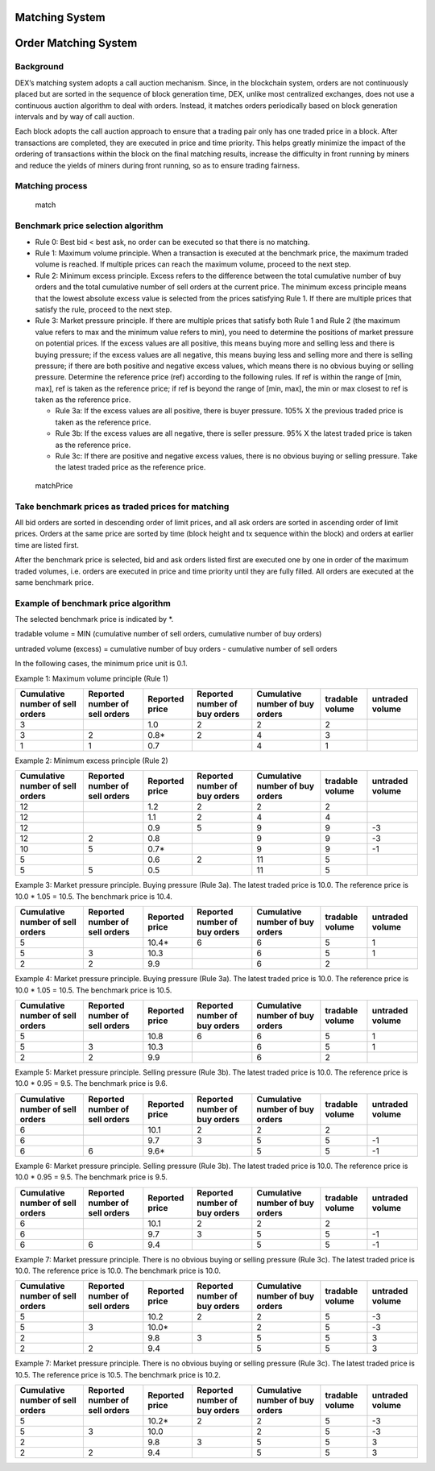 Matching System
===============

Order Matching System
=====================

Background
----------

DEX’s matching system adopts a call auction mechanism. Since, in the
blockchain system, orders are not continuously placed but are sorted in
the sequence of block generation time, DEX, unlike most centralized
exchanges, does not use a continuous auction algorithm to deal with
orders. Instead, it matches orders periodically based on block
generation intervals and by way of call auction.

Each block adopts the call auction approach to ensure that a trading
pair only has one traded price in a block. After transactions are
completed, they are executed in price and time priority. This helps
greatly minimize the impact of the ordering of transactions within the
block on the final matching results, increase the difficulty in front
running by miners and reduce the yields of miners during front running,
so as to ensure trading fairness.

Matching process
----------------

.. figure:: ../img/match.png
   :alt: match

   match
Benchmark price selection algorithm
-----------------------------------

-  Rule 0: Best bid < best ask, no order can be executed so that there
   is no matching.

-  Rule 1: Maximum volume principle. When a transaction is executed at
   the benchmark price, the maximum traded volume is reached. If
   multiple prices can reach the maximum volume, proceed to the next
   step.

-  Rule 2: Minimum excess principle. Excess refers to the difference
   between the total cumulative number of buy orders and the total
   cumulative number of sell orders at the current price. The minimum
   excess principle means that the lowest absolute excess value is
   selected from the prices satisfying Rule 1. If there are multiple
   prices that satisfy the rule, proceed to the next step.

-  Rule 3: Market pressure principle. If there are multiple prices that
   satisfy both Rule 1 and Rule 2 (the maximum value refers to max and
   the minimum value refers to min), you need to determine the positions
   of market pressure on potential prices. If the excess values are all
   positive, this means buying more and selling less and there is buying
   pressure; if the excess values are all negative, this means buying
   less and selling more and there is selling pressure; if there are
   both positive and negative excess values, which means there is no
   obvious buying or selling pressure. Determine the reference price
   (ref) according to the following rules. If ref is within the range of
   [min, max], ref is taken as the reference price; if ref is beyond the
   range of [min, max], the min or max closest to ref is taken as the
   reference price.

   -  Rule 3a: If the excess values are all positive, there is buyer
      pressure. 105% X the previous traded price is taken as the
      reference price.

   -  Rule 3b: If the excess values are all negative, there is seller
      pressure. 95% X the latest traded price is taken as the reference
      price.

   -  Rule 3c: If there are positive and negative excess values, there
      is no obvious buying or selling pressure. Take the latest traded
      price as the reference price.

.. figure:: ../img/matchPrice.png
   :alt: matchPrice

   matchPrice
Take benchmark prices as traded prices for matching
---------------------------------------------------

All bid orders are sorted in descending order of limit prices, and all
ask orders are sorted in ascending order of limit prices. Orders at the
same price are sorted by time (block height and tx sequence within the
block) and orders at earlier time are listed first.

After the benchmark price is selected, bid and ask orders listed first
are executed one by one in order of the maximum traded volumes, i.e.
orders are executed in price and time priority until they are fully
filled. All orders are executed at the same benchmark price.

Example of benchmark price algorithm
------------------------------------

The selected benchmark price is indicated by \*.

tradable volume = MIN (cumulative number of sell orders, cumulative
number of buy orders)

untraded volume (excess) = cumulative number of buy orders - cumulative
number of sell orders

In the following cases, the minimum price unit is 0.1.

Example 1: Maximum volume principle (Rule 1)

+------------------------------------+----------------------------------+------------------+---------------------------------+-----------------------------------+-------------------+-------------------+
| Cumulative number of sell orders   | Reported number of sell orders   | Reported price   | Reported number of buy orders   | Cumulative number of buy orders   | tradable volume   | untraded volume   |
+====================================+==================================+==================+=================================+===================================+===================+===================+
| 3                                  |                                  | 1.0              | 2                               | 2                                 | 2                 |                   |
+------------------------------------+----------------------------------+------------------+---------------------------------+-----------------------------------+-------------------+-------------------+
| 3                                  | 2                                | 0.8\*            | 2                               | 4                                 | 3                 |                   |
+------------------------------------+----------------------------------+------------------+---------------------------------+-----------------------------------+-------------------+-------------------+
| 1                                  | 1                                | 0.7              |                                 | 4                                 | 1                 |                   |
+------------------------------------+----------------------------------+------------------+---------------------------------+-----------------------------------+-------------------+-------------------+

Example 2: Minimum excess principle (Rule 2)

+------------------------------------+----------------------------------+------------------+---------------------------------+-----------------------------------+-------------------+-------------------+
| Cumulative number of sell orders   | Reported number of sell orders   | Reported price   | Reported number of buy orders   | Cumulative number of buy orders   | tradable volume   | untraded volume   |
+====================================+==================================+==================+=================================+===================================+===================+===================+
| 12                                 |                                  | 1.2              | 2                               | 2                                 | 2                 |                   |
+------------------------------------+----------------------------------+------------------+---------------------------------+-----------------------------------+-------------------+-------------------+
| 12                                 |                                  | 1.1              | 2                               | 4                                 | 4                 |                   |
+------------------------------------+----------------------------------+------------------+---------------------------------+-----------------------------------+-------------------+-------------------+
| 12                                 |                                  | 0.9              | 5                               | 9                                 | 9                 | -3                |
+------------------------------------+----------------------------------+------------------+---------------------------------+-----------------------------------+-------------------+-------------------+
| 12                                 | 2                                | 0.8              |                                 | 9                                 | 9                 | -3                |
+------------------------------------+----------------------------------+------------------+---------------------------------+-----------------------------------+-------------------+-------------------+
| 10                                 | 5                                | 0.7\*            |                                 | 9                                 | 9                 | -1                |
+------------------------------------+----------------------------------+------------------+---------------------------------+-----------------------------------+-------------------+-------------------+
| 5                                  |                                  | 0.6              | 2                               | 11                                | 5                 |                   |
+------------------------------------+----------------------------------+------------------+---------------------------------+-----------------------------------+-------------------+-------------------+
| 5                                  | 5                                | 0.5              |                                 | 11                                | 5                 |                   |
+------------------------------------+----------------------------------+------------------+---------------------------------+-----------------------------------+-------------------+-------------------+

Example 3: Market pressure principle. Buying pressure (Rule 3a). The
latest traded price is 10.0. The reference price is 10.0 \* 1.05 = 10.5.
The benchmark price is 10.4.

+------------------------------------+----------------------------------+------------------+---------------------------------+-----------------------------------+-------------------+-------------------+
| Cumulative number of sell orders   | Reported number of sell orders   | Reported price   | Reported number of buy orders   | Cumulative number of buy orders   | tradable volume   | untraded volume   |
+====================================+==================================+==================+=================================+===================================+===================+===================+
| 5                                  |                                  | 10.4\*           | 6                               | 6                                 | 5                 | 1                 |
+------------------------------------+----------------------------------+------------------+---------------------------------+-----------------------------------+-------------------+-------------------+
| 5                                  | 3                                | 10.3             |                                 | 6                                 | 5                 | 1                 |
+------------------------------------+----------------------------------+------------------+---------------------------------+-----------------------------------+-------------------+-------------------+
| 2                                  | 2                                | 9.9              |                                 | 6                                 | 2                 |                   |
+------------------------------------+----------------------------------+------------------+---------------------------------+-----------------------------------+-------------------+-------------------+

Example 4: Market pressure principle. Buying pressure (Rule 3a). The
latest traded price is 10.0. The reference price is 10.0 \* 1.05 = 10.5.
The benchmark price is 10.5.

+------------------------------------+----------------------------------+------------------+---------------------------------+-----------------------------------+-------------------+-------------------+
| Cumulative number of sell orders   | Reported number of sell orders   | Reported price   | Reported number of buy orders   | Cumulative number of buy orders   | tradable volume   | untraded volume   |
+====================================+==================================+==================+=================================+===================================+===================+===================+
| 5                                  |                                  | 10.8             | 6                               | 6                                 | 5                 | 1                 |
+------------------------------------+----------------------------------+------------------+---------------------------------+-----------------------------------+-------------------+-------------------+
| 5                                  | 3                                | 10.3             |                                 | 6                                 | 5                 | 1                 |
+------------------------------------+----------------------------------+------------------+---------------------------------+-----------------------------------+-------------------+-------------------+
| 2                                  | 2                                | 9.9              |                                 | 6                                 | 2                 |                   |
+------------------------------------+----------------------------------+------------------+---------------------------------+-----------------------------------+-------------------+-------------------+

Example 5: Market pressure principle. Selling pressure (Rule 3b). The
latest traded price is 10.0. The reference price is 10.0 \* 0.95 = 9.5.
The benchmark price is 9.6.

+------------------------------------+----------------------------------+------------------+---------------------------------+-----------------------------------+-------------------+-------------------+
| Cumulative number of sell orders   | Reported number of sell orders   | Reported price   | Reported number of buy orders   | Cumulative number of buy orders   | tradable volume   | untraded volume   |
+====================================+==================================+==================+=================================+===================================+===================+===================+
| 6                                  |                                  | 10.1             | 2                               | 2                                 | 2                 |                   |
+------------------------------------+----------------------------------+------------------+---------------------------------+-----------------------------------+-------------------+-------------------+
| 6                                  |                                  | 9.7              | 3                               | 5                                 | 5                 | -1                |
+------------------------------------+----------------------------------+------------------+---------------------------------+-----------------------------------+-------------------+-------------------+
| 6                                  | 6                                | 9.6\*            |                                 | 5                                 | 5                 | -1                |
+------------------------------------+----------------------------------+------------------+---------------------------------+-----------------------------------+-------------------+-------------------+

Example 6: Market pressure principle. Selling pressure (Rule 3b). The
latest traded price is 10.0. The reference price is 10.0 \* 0.95 = 9.5.
The benchmark price is 9.5.

+------------------------------------+----------------------------------+------------------+---------------------------------+-----------------------------------+-------------------+-------------------+
| Cumulative number of sell orders   | Reported number of sell orders   | Reported price   | Reported number of buy orders   | Cumulative number of buy orders   | tradable volume   | untraded volume   |
+====================================+==================================+==================+=================================+===================================+===================+===================+
| 6                                  |                                  | 10.1             | 2                               | 2                                 | 2                 |                   |
+------------------------------------+----------------------------------+------------------+---------------------------------+-----------------------------------+-------------------+-------------------+
| 6                                  |                                  | 9.7              | 3                               | 5                                 | 5                 | -1                |
+------------------------------------+----------------------------------+------------------+---------------------------------+-----------------------------------+-------------------+-------------------+
| 6                                  | 6                                | 9.4              |                                 | 5                                 | 5                 | -1                |
+------------------------------------+----------------------------------+------------------+---------------------------------+-----------------------------------+-------------------+-------------------+

Example 7: Market pressure principle. There is no obvious buying or
selling pressure (Rule 3c). The latest traded price is 10.0. The
reference price is 10.0. The benchmark price is 10.0.

+------------------------------------+----------------------------------+------------------+---------------------------------+-----------------------------------+-------------------+-------------------+
| Cumulative number of sell orders   | Reported number of sell orders   | Reported price   | Reported number of buy orders   | Cumulative number of buy orders   | tradable volume   | untraded volume   |
+====================================+==================================+==================+=================================+===================================+===================+===================+
| 5                                  |                                  | 10.2             | 2                               | 2                                 | 5                 | -3                |
+------------------------------------+----------------------------------+------------------+---------------------------------+-----------------------------------+-------------------+-------------------+
| 5                                  | 3                                | 10.0\*           |                                 | 2                                 | 5                 | -3                |
+------------------------------------+----------------------------------+------------------+---------------------------------+-----------------------------------+-------------------+-------------------+
| 2                                  |                                  | 9.8              | 3                               | 5                                 | 5                 | 3                 |
+------------------------------------+----------------------------------+------------------+---------------------------------+-----------------------------------+-------------------+-------------------+
| 2                                  | 2                                | 9.4              |                                 | 5                                 | 5                 | 3                 |
+------------------------------------+----------------------------------+------------------+---------------------------------+-----------------------------------+-------------------+-------------------+

Example 7: Market pressure principle. There is no obvious buying or
selling pressure (Rule 3c). The latest traded price is 10.5. The
reference price is 10.5. The benchmark price is 10.2.

+------------------------------------+----------------------------------+------------------+---------------------------------+-----------------------------------+-------------------+-------------------+
| Cumulative number of sell orders   | Reported number of sell orders   | Reported price   | Reported number of buy orders   | Cumulative number of buy orders   | tradable volume   | untraded volume   |
+====================================+==================================+==================+=================================+===================================+===================+===================+
| 5                                  |                                  | 10.2\*           | 2                               | 2                                 | 5                 | -3                |
+------------------------------------+----------------------------------+------------------+---------------------------------+-----------------------------------+-------------------+-------------------+
| 5                                  | 3                                | 10.0             |                                 | 2                                 | 5                 | -3                |
+------------------------------------+----------------------------------+------------------+---------------------------------+-----------------------------------+-------------------+-------------------+
| 2                                  |                                  | 9.8              | 3                               | 5                                 | 5                 | 3                 |
+------------------------------------+----------------------------------+------------------+---------------------------------+-----------------------------------+-------------------+-------------------+
| 2                                  | 2                                | 9.4              |                                 | 5                                 | 5                 | 3                 |
+------------------------------------+----------------------------------+------------------+---------------------------------+-----------------------------------+-------------------+-------------------+

